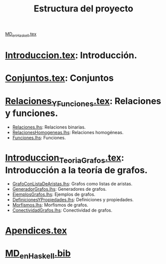 #+TITLE: Estructura del proyecto

[[./texto/MD_en_Haskell.tex][MD_en_Haskell.tex]]

* [[./texto/Introduccion.tex][Introduccion.tex]]: Introducción.

* [[./texto/Conjuntos.tex][Conjuntos.tex]]: Conjuntos

* [[./texto/Relaciones_Y_Funciones.tex][Relaciones_Y_Funciones.tex]]: Relaciones y funciones.
  + [[./codigo/Relaciones.lhs][Relaciones.lhs]]: Relaciones binarias.
  + [[./codigo/RelacionesHomogeneas.lhs][RelacionesHomogeneas.lhs]]: Relaciones homogéneas.
  + [[./codigo/Funciones.lhs][Funciones.lhs]]: Funciones.

* [[./texto/Introduccion_Teoria_Grafos.tex][Introduccion_Teoria_Grafos.tex]]: Introducción a la teoría de grafos.
  + [[./codigo/GrafoConListaDeAristas.lhs][GrafoConListaDeAristas.lhs]]: Grafos como listas de aristas.
  + [[./codigo/GeneradorGrafos.lhs][GeneradorGrafos.lhs]]: Generadores de grafos.
  + [[./codigo/EjemplosGrafos.lhs][EjemplosGrafos.lhs]]: Ejemplos de grafos.
  + [[./codigo/DefinicionesYPropiedades.lhs][DefinicionesYPropiedades.lhs]]: Definiciones y propiedades.
  + [[./codigo/Morfismos.lhs][Morfismos.lhs]]: Morfismos de grafos.
  + [[./codigo/ConectividadGrafos.lhs][ConectividadGrafos.lhs]]: Conectividad de grafos.

* [[./texto/Apendices.tex][Apendices.tex]]

* [[./texto/MD_en_Haskell.bib][MD_en_Haskell.bib]]
